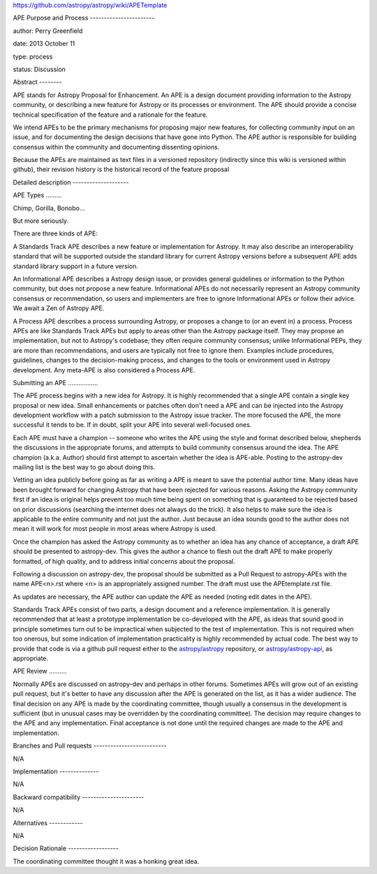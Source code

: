 .. contents:: Table of Contents .. _APETemplate:
https://github.com/astropy/astropy/wiki/APETemplate

APE Purpose and Process -----------------------

author: Perry Greenfield

date: 2013 October 11

type: process

status: Discussion

Abstract --------

APE stands for Astropy Proposal for Enhancement. An APE is a design document
providing information to the Astropy community, or describing a new feature
for Astropy or its processes or environment. The APE should provide a concise
technical specification of the feature and a rationale for the feature.

We intend APEs to be the primary mechanisms for proposing major new features,
for collecting community input on an issue, and for documenting the design
decisions that have gone into Python. The APE author is responsible for
building consensus within the community and documenting dissenting opinions.

Because the APEs are maintained as text files in a versioned repository
(indirectly since this wiki is versioned within github), their revision
history is the historical record of the feature proposal

Detailed description --------------------

APE Types .........

Chimp, Gorilla, Bonobo...

But more seriously.

There are three kinds of APE:

A Standards Track APE describes a new feature or implementation for Astropy.
It may also describe an interoperability standard that will be supported
outside the standard library for current Astropy versions before a subsequent
APE adds standard library support in a future version.

An Informational APE describes a Astropy design issue, or provides general
guidelines or information to the Python community, but does not propose a new
feature. Informational APEs do not necessarily represent an Astropy community
consensus or recommendation, so users and implementers are free to ignore
Informational APEs or follow their advice. We await a Zen of Astropy APE.

A Process APE describes a process surrounding Astropy, or proposes a change to
(or an event in) a process. Process APEs are like Standards Track APEs but
apply to areas other than the Astropy package itself. They may propose an
implementation, but not to Astropy's codebase; they often require community
consensus; unlike Informational PEPs, they are more than recommendations, and
users are typically not free to ignore them. Examples include procedures,
guidelines, changes to the decision-making process, and changes to the tools
or environment used in Astropy development. Any meta-APE is also considered a
Process APE.

Submitting an APE .................

The APE process begins with a new idea for Astropy. It is highly recommended
that a single APE contain a single key proposal or new idea. Small
enhancements or patches often don't need a APE and can be injected into the
Astropy development workflow with a patch submission to the Astropy issue
tracker. The more focused the APE, the more successful it tends to be. If in
doubt, split your APE into several well-focused ones.

Each APE must have a champion -- someone who writes the APE using the style
and format described below, shepherds the discussions in the appropriate
forums, and attempts to build community consensus around the idea. The APE
champion (a.k.a. Author) should first attempt to ascertain whether the idea is
APE-able. Posting to the astropy-dev mailing list is the best way to go about
doing this.

Vetting an idea publicly before going as far as writing a APE is meant to save
the potential author time. Many ideas have been brought forward for changing
Astropy that have been rejected for various reasons. Asking the Astropy
community first if an idea is original helps prevent too much time being spent
on something that is guaranteed to be rejected based on prior discussions
(searching the internet does not always do the trick). It also helps to make
sure the idea is applicable to the entire community and not just the author.
Just because an idea sounds good to the author does not mean it will work for
most people in most areas where Astropy is used.

Once the champion has asked the Astropy community as to whether an idea has
any chance of acceptance, a draft APE should be presented to astropy-dev. This
gives the author a chance to flesh out the draft APE to make properly
formatted, of high quality, and to address initial concerns about the
proposal.

Following a discussion on astropy-dev, the proposal should be submitted as a
Pull Request to astropy-APEs with the name APE<n>.rst where <n> is an
appropriately assigned number. The draft must use the APEtemplate.rst file.

As updates are necessary, the APE author can update the APE as needed (noting
edit dates in the APE).

Standards Track APEs consist of two parts, a design document and a reference
implementation. It is generally recommended that at least a prototype
implementation be co-developed with the APE, as ideas that sound good in
principle sometimes turn out to be impractical when subjected to the test of
implementation. This is not required when too onerous, but some indication of
implementation practicality is highly recommended by actual code. The best way
to provide that code is via a github pull request either to the
`astropy/astropy <https://github.com/astropy/astropy>`_ repository, or
`astropy/astropy-api <https://github.com/astropy/astropy-api>`_, as
appropriate.

APE Review ..........

Normally APEs are discussed on astropy-dev and perhaps in other forums.
Sometimes APEs will grow out of an existing pull request, but it's better to
have any discussion after the APE is generated on the list, as it has a wider
audience. The final decision on any APE is made by the coordinating committee,
though usually a consensus in the development is sufficient (but in unusual
cases may be overridden by the coordinating committee). The decision may
require changes to the APE and any implementation. Final acceptance is not
done until the required changes are made to the APE and implementation.

Branches and Pull requests --------------------------

N/A

Implementation --------------

N/A

Backward compatibility ----------------------

N/A

Alternatives ------------

N/A

Decision Rationale ------------------

The coordinating committee thought it was a honking great idea.
